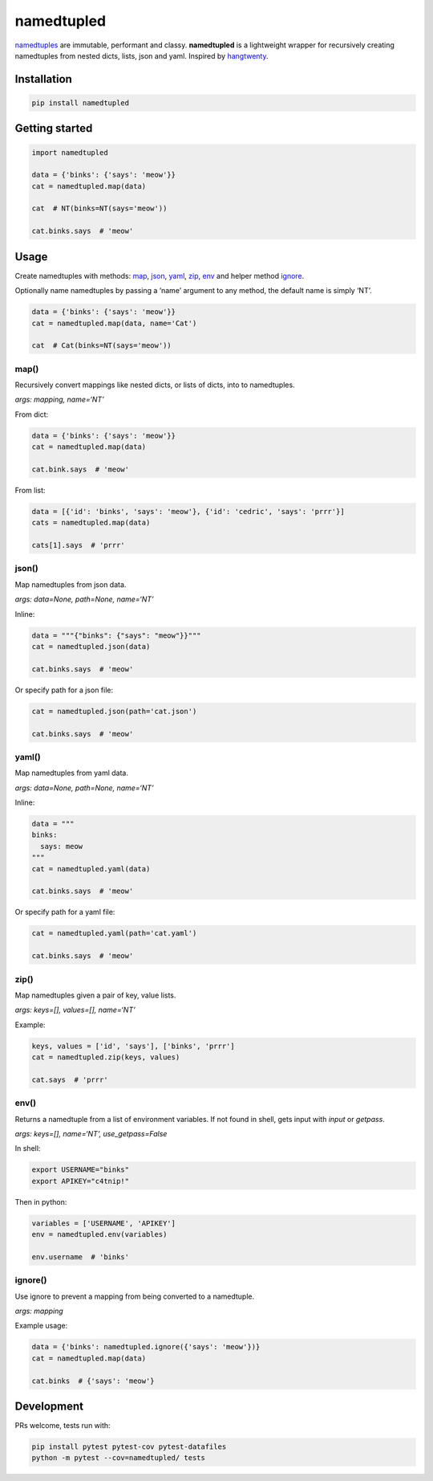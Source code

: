 namedtupled
===========

`namedtuples`_ are immutable, performant and classy. **namedtupled** is
a lightweight wrapper for recursively creating namedtuples from nested
dicts, lists, json and yaml. Inspired by `hangtwenty`_.

Installation
------------

.. code:: bash

    pip install namedtupled

Getting started
---------------

.. code:: python

    import namedtupled

    data = {'binks': {'says': 'meow'}}
    cat = namedtupled.map(data)

    cat  # NT(binks=NT(says='meow'))

    cat.binks.says  # 'meow'

Usage
-----

Create namedtuples with methods: `map`_, `json`_, `yaml`_, `zip`_,
`env`_ and helper method `ignore`_.

Optionally name namedtuples by passing a ‘name’ argument to any method,
the default name is simply ‘NT’.

.. code:: python

    data = {'binks': {'says': 'meow'}}
    cat = namedtupled.map(data, name='Cat')

    cat  # Cat(binks=NT(says='meow'))

map()
~~~~~

Recursively convert mappings like nested dicts, or lists of dicts, into
to namedtuples.

*args: mapping, name=‘NT’*

From dict:

.. code:: python

    data = {'binks': {'says': 'meow'}}
    cat = namedtupled.map(data)

    cat.bink.says  # 'meow'

From list:

.. code:: python

    data = [{'id': 'binks', 'says': 'meow'}, {'id': 'cedric', 'says': 'prrr'}]
    cats = namedtupled.map(data)

    cats[1].says  # 'prrr'

json()
~~~~~~

Map namedtuples from json data.

*args: data=None, path=None, name=‘NT’*

Inline:

.. code:: python

    data = """{"binks": {"says": "meow"}}"""
    cat = namedtupled.json(data)

    cat.binks.says  # 'meow'

Or specify path for a json file:

.. code:: python

    cat = namedtupled.json(path='cat.json')

    cat.binks.says  # 'meow'

yaml()
~~~~~~

Map namedtuples from yaml data.

*args: data=None, path=None, name=‘NT’*

Inline:

.. code:: python

    data = """
    binks:
      says: meow
    """
    cat = namedtupled.yaml(data)

    cat.binks.says  # 'meow'

Or specify path for a yaml file:

.. code:: python

    cat = namedtupled.yaml(path='cat.yaml')

    cat.binks.says  # 'meow'

zip()
~~~~~

Map namedtuples given a pair of key, value lists.

*args: keys=[], values=[], name=‘NT’*

Example:

.. code:: python

    keys, values = ['id', 'says'], ['binks', 'prrr']
    cat = namedtupled.zip(keys, values)

    cat.says  # 'prrr'

env()
~~~~~

Returns a namedtuple from a list of environment variables. If not found
in shell, gets input with *input* or *getpass*.

*args: keys=[], name=‘NT’, use\_getpass=False*

In shell:

.. code:: bash

    export USERNAME="binks"
    export APIKEY="c4tnip!"

Then in python:

.. code:: python

    variables = ['USERNAME', 'APIKEY']
    env = namedtupled.env(variables)

    env.username  # 'binks'

ignore()
~~~~~~~~

Use ignore to prevent a mapping from being converted to a namedtuple.

*args: mapping*

Example usage:

.. code:: python

    data = {'binks': namedtupled.ignore({'says': 'meow'})}
    cat = namedtupled.map(data)

    cat.binks  # {'says': 'meow'}

Development
-----------

PRs welcome, tests run with:

.. code:: bash

    pip install pytest pytest-cov pytest-datafiles
    python -m pytest --cov=namedtupled/ tests

.. _namedtuples: https://docs.python.org/3/library/collections.html
.. _hangtwenty: https://gist.github.com/hangtwenty/5960435
.. _map: #map
.. _json: #json
.. _yaml: #yaml
.. _zip: #zip
.. _env: #env
.. _ignore: #ignore
